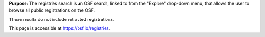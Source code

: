 **Purpose:** The registries search is an OSF search, linked to from the "Explore" drop-down menu, that allows the user to browse all public registrations on the OSF.

These results do not include retracted registrations.

This page is accessible at https://osf.io/registries.
